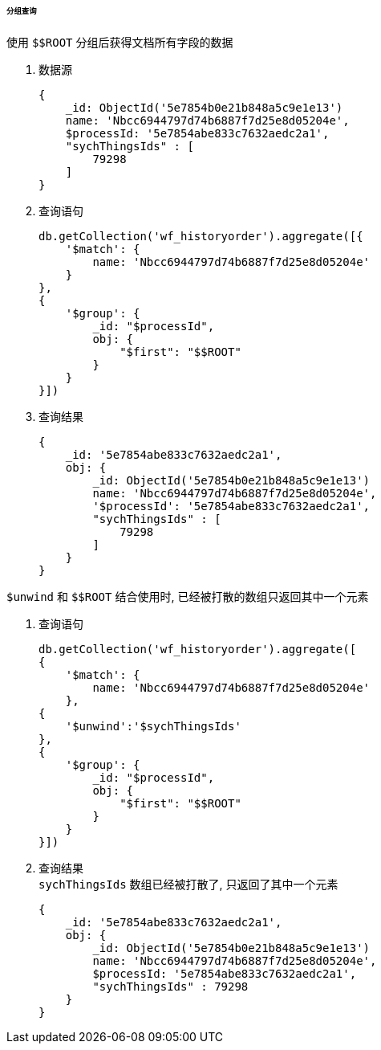 

====== 分组查询


.使用 `$$ROOT` 分组后获得文档所有字段的数据
. 数据源
+
[source,js]
----
{
    _id: ObjectId('5e7854b0e21b848a5c9e1e13')
    name: 'Nbcc6944797d74b6887f7d25e8d05204e',
    $processId: '5e7854abe833c7632aedc2a1',
    "sychThingsIds" : [
        79298
    ]
}
----

. 查询语句
+
[source,js]
----
db.getCollection('wf_historyorder').aggregate([{
    '$match': {
        name: 'Nbcc6944797d74b6887f7d25e8d05204e'
    }
},
{
    '$group': {
        _id: "$processId",
        obj: {
            "$first": "$$ROOT"
        }
    }
}])
----

. 查询结果
+
[source,js]
----
{
    _id: '5e7854abe833c7632aedc2a1',
    obj: {
        _id: ObjectId('5e7854b0e21b848a5c9e1e13')
        name: 'Nbcc6944797d74b6887f7d25e8d05204e',
        '$processId': '5e7854abe833c7632aedc2a1',
        "sychThingsIds" : [
            79298
        ]
    }
}
----


.`$unwind` 和 `$$ROOT` 结合使用时, 已经被打散的数组只返回其中一个元素
. 查询语句
+
[source,js]
----
db.getCollection('wf_historyorder').aggregate([
{
    '$match': {
        name: 'Nbcc6944797d74b6887f7d25e8d05204e'
    },
{
    '$unwind':'$sychThingsIds'
},
{
    '$group': {
        _id: "$processId",
        obj: {
            "$first": "$$ROOT"
        }
    }
}])
----

. 查询结果 +
`sychThingsIds` 数组已经被打散了, 只返回了其中一个元素
+
[source,js]
----
{
    _id: '5e7854abe833c7632aedc2a1',
    obj: {
        _id: ObjectId('5e7854b0e21b848a5c9e1e13')
        name: 'Nbcc6944797d74b6887f7d25e8d05204e',
        $processId: '5e7854abe833c7632aedc2a1',
        "sychThingsIds" : 79298
    }
}
----

